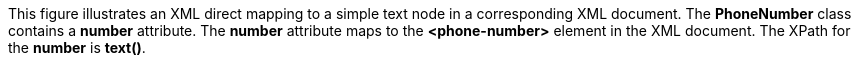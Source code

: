 :nofooter:
This figure illustrates an XML direct mapping to a simple text node in a
corresponding XML document. The *PhoneNumber* class contains a *number*
attribute. The *number* attribute maps to the *<phone-number>* element
in the XML document. The XPath for the *number* is *text()*.
